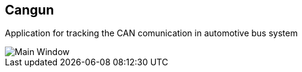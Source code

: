 == Cangun

Application for tracking the CAN comunication in automotive bus system

image::sequencer.PNG[Main Window]
